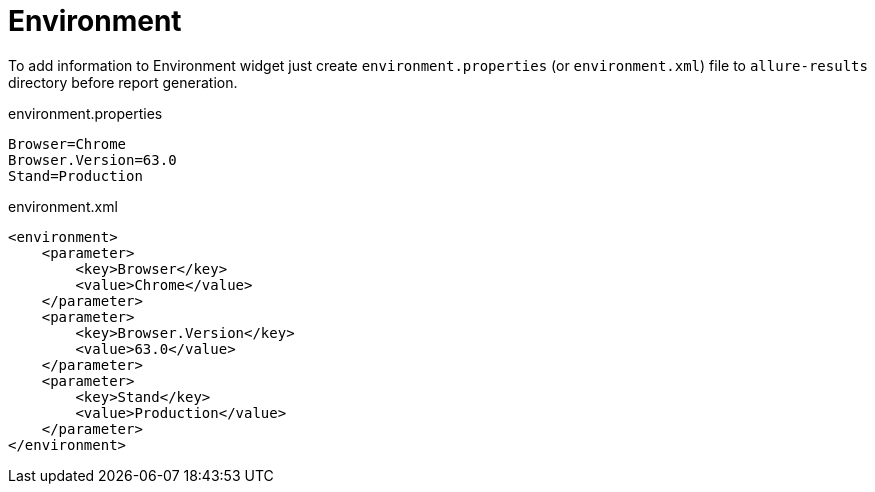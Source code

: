 = Environment

To add information to Environment widget just create `environment.properties` (or `environment.xml`) file to `allure-results` directory before report generation.

.environment.properties
----
Browser=Chrome
Browser.Version=63.0
Stand=Production
----

.environment.xml
[source, xml]
----
<environment>
    <parameter>
        <key>Browser</key>
        <value>Chrome</value>
    </parameter>
    <parameter>
        <key>Browser.Version</key>
        <value>63.0</value>
    </parameter>
    <parameter>
        <key>Stand</key>
        <value>Production</value>
    </parameter>
</environment>
----

